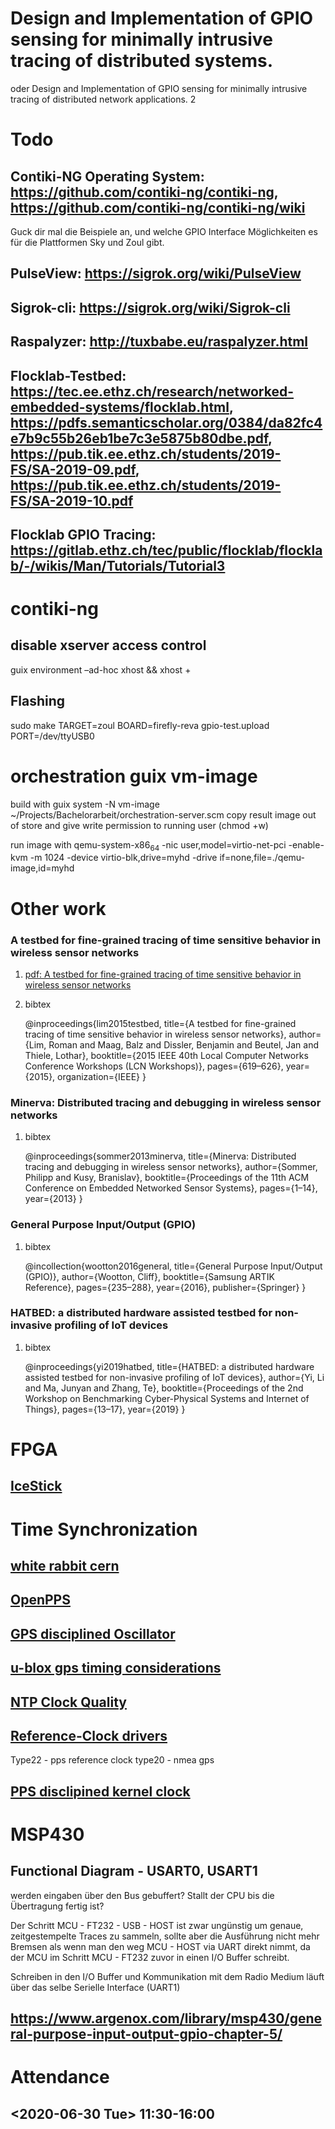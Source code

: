 * Design and Implementation of GPIO sensing for minimally intrusive tracing of distributed systems.
 oder Design and Implementation of GPIO sensing for minimally intrusive tracing of distributed network applications.
2
* Todo
** Contiki-NG Operating System: https://github.com/contiki-ng/contiki-ng, https://github.com/contiki-ng/contiki-ng/wiki
   Guck dir mal die Beispiele an, und welche GPIO Interface Möglichkeiten es für die Plattformen Sky und Zoul gibt.
** PulseView: https://sigrok.org/wiki/PulseView
** Sigrok-cli: https://sigrok.org/wiki/Sigrok-cli
** Raspalyzer: http://tuxbabe.eu/raspalyzer.html
** Flocklab-Testbed: https://tec.ee.ethz.ch/research/networked-embedded-systems/flocklab.html, https://pdfs.semanticscholar.org/0384/da82fc4e7b9c55b26eb1be7c3e5875b80dbe.pdf, https://pub.tik.ee.ethz.ch/students/2019-FS/SA-2019-09.pdf, https://pub.tik.ee.ethz.ch/students/2019-FS/SA-2019-10.pdf
** Flocklab GPIO Tracing: https://gitlab.ethz.ch/tec/public/flocklab/flocklab/-/wikis/Man/Tutorials/Tutorial3
* contiki-ng
** disable xserver access control
   guix environment --ad-hoc xhost && xhost +
** Flashing
   sudo make TARGET=zoul BOARD=firefly-reva gpio-test.upload PORT=/dev/ttyUSB0
* orchestration guix vm-image
 build with
   guix system -N vm-image ~/Projects/Bachelorarbeit/orchestration-server.scm
 copy result image out of store and give write permission to running user (chmod +w)

 run image with
  qemu-system-x86_64 -nic user,model=virtio-net-pci -enable-kvm -m 1024 -device virtio-blk,drive=myhd -drive if=none,file=./qemu-image,id=myhd
* Other work
*** A testbed for fine-grained tracing of time sensitive behavior in wireless sensor networks
**** [[file:references/LMDBT2015.pdf][pdf: A testbed for fine-grained tracing of time sensitive behavior in wireless sensor networks]]
**** bibtex
@inproceedings{lim2015testbed,
  title={A testbed for fine-grained tracing of time sensitive behavior in wireless sensor networks},
  author={Lim, Roman and Maag, Balz and Dissler, Benjamin and Beutel, Jan and Thiele, Lothar},
  booktitle={2015 IEEE 40th Local Computer Networks Conference Workshops (LCN Workshops)},
  pages={619--626},
  year={2015},
  organization={IEEE}
}
*** Minerva: Distributed tracing and debugging in wireless sensor networks
**** bibtex
@inproceedings{sommer2013minerva,
  title={Minerva: Distributed tracing and debugging in wireless sensor networks},
  author={Sommer, Philipp and Kusy, Branislav},
  booktitle={Proceedings of the 11th ACM Conference on Embedded Networked Sensor Systems},
  pages={1--14},
  year={2013}
}
*** General Purpose Input/Output (GPIO)
**** bibtex
@incollection{wootton2016general,
  title={General Purpose Input/Output (GPIO)},
  author={Wootton, Cliff},
  booktitle={Samsung ARTIK Reference},
  pages={235--288},
  year={2016},
  publisher={Springer}
}
*** HATBED: a distributed hardware assisted testbed for non-invasive profiling of IoT devices
**** bibtex
@inproceedings{yi2019hatbed,
  title={HATBED: a distributed hardware assisted testbed for non-invasive profiling of IoT devices},
  author={Yi, Li and Ma, Junyan and Zhang, Te},
  booktitle={Proceedings of the 2nd Workshop on Benchmarking Cyber-Physical Systems and Internet of Things},
  pages={13--17},
  year={2019}
}
* FPGA
** [[https://www.digikey.de/product-detail/de/lattice-semiconductor-corporation/ICE40HX1K-STICK-EVN/220-2656-ND/4289604][IceStick]]
* Time Synchronization
** [[https://www.ohwr.org/project/white-rabbit/wikis/home][white rabbit cern]]
** [[http://www.rocketmanrc.com/openpps-lessonslearned.html][OpenPPS]]
** [[https://en.wikipedia.org/wiki/GPS_disciplined_oscillator][GPS disciplined Oscillator]]
** [[https://www.u-blox.com/sites/default/files/products/documents/Timing_AppNote_(GPS.G6-X-11007).pdf][u-blox gps timing considerations]]
** [[http://www.ntp.org/ntpfaq/NTP-s-sw-clocks-quality.htm][NTP Clock Quality]]
** [[http://doc.ntp.org/4.1.2/refclock.htm][Reference-Clock drivers]]
   Type22 - pps reference clock
   type20 - nmea gps
** [[http://www.ntp.org/ntpfaq/NTP-s-algo-kernel.htm][PPS disclipined kernel clock]]
*  MSP430
** Functional Diagram - USART0, USART1
  werden eingaben über den Bus gebuffert? Stallt der CPU bis die Übertragung fertig ist?

  Der Schritt MCU - FT232 - USB - HOST ist zwar ungünstig um genaue, zeitgestempelte Traces zu sammeln, sollte aber die Ausführung nicht
  mehr Bremsen als wenn man den weg MCU - HOST via UART direkt nimmt, da der MCU im Schritt MCU - FT232 zuvor in einen I/O Buffer schreibt.

  Schreiben in den I/O Buffer und Kommunikation mit dem Radio Medium läuft über das selbe Serielle Interface (UART1)
** https://www.argenox.com/library/msp430/general-purpose-input-output-gpio-chapter-5/
* Attendance
** <2020-06-30 Tue> 11:30-16:00
